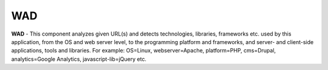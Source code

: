 WAD
===

**WAD** - This component analyzes given URL(s) and detects technologies,
libraries, frameworks etc. used by this application, from the OS and web
server level, to the programming platform and frameworks, and server- and
client-side applications, tools and libraries. For example: OS=Linux,
webserver=Apache, platform=PHP, cms=Drupal, analytics=Google Analytics,
javascript-lib=jQuery etc.

